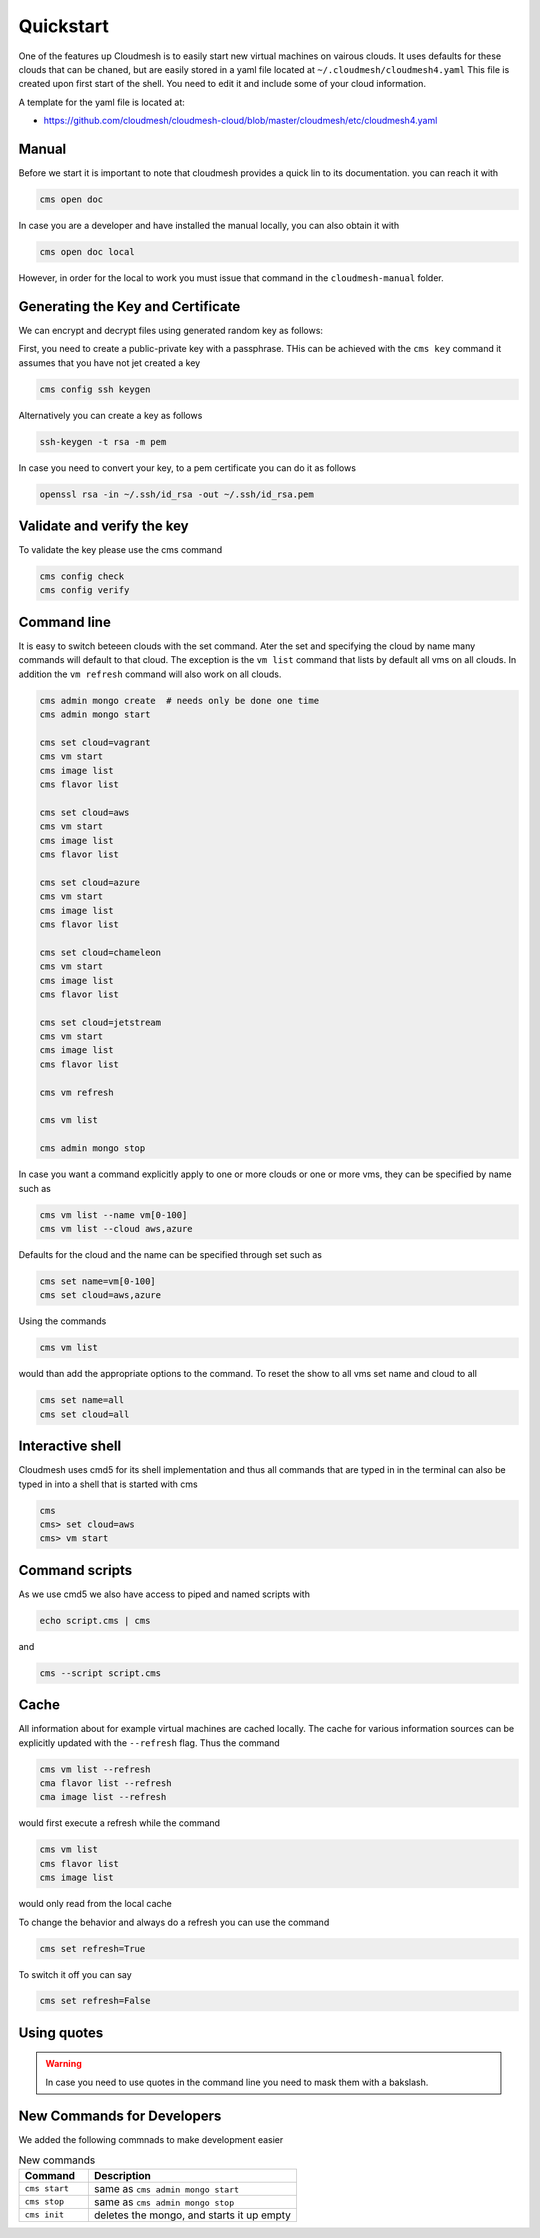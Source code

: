 Quickstart
==========

One of the features up Cloudmesh is to easily start new virtual machines
on vairous clouds. It uses defaults for these clouds that can be chaned,
but are easily stored in a yaml file located at
``~/.cloudmesh/cloudmesh4.yaml`` This file is created upon first start
of the shell. You need to edit it and include some of your cloud
information.

A template for the yaml file is located at:

-  https://github.com/cloudmesh/cloudmesh-cloud/blob/master/cloudmesh/etc/cloudmesh4.yaml


Manual
------

Before we start it is important to note that cloudmesh provides a quick lin
to its documentation. you can reach it with

.. code:: bash

   cms open doc

In case you are a developer and have installed the manual locally, you can
also obtain it with

.. code:: bash

   cms open doc local

However, in order for the local to work you must issue that command in the
``cloudmesh-manual`` folder.

Generating the Key and Certificate
----------------------------------

.. todo:: test if the key generation works


We can encrypt and decrypt files using generated random key as follows:

First, you need to create a public-private key with a passphrase. THis
can be achieved with the ``cms key`` command it assumes that you have
not jet created a key

.. code:: bash

   cms config ssh keygen

Alternatively you can create a key as follows

.. code:: bash

   ssh-keygen -t rsa -m pem

In case you need to convert your key, to a pem certificate you can do it
as follows

.. code:: bash

   openssl rsa -in ~/.ssh/id_rsa -out ~/.ssh/id_rsa.pem

Validate and verify the key
---------------------------

To validate the key please use the cms command

.. code:: bash

   cms config check
   cms config verify

Command line
------------

It is easy to switch beteeen clouds with the set command. Ater the set
and specifying the cloud by name many commands will default to that
cloud. The exception is the ``vm list`` command that lists by default
all vms on all clouds. In addition the ``vm refresh`` command will also
work on all clouds.

.. code:: bash

   cms admin mongo create  # needs only be done one time
   cms admin mongo start

   cms set cloud=vagrant
   cms vm start
   cms image list
   cms flavor list

   cms set cloud=aws
   cms vm start
   cms image list
   cms flavor list

   cms set cloud=azure
   cms vm start
   cms image list
   cms flavor list

   cms set cloud=chameleon
   cms vm start
   cms image list
   cms flavor list

   cms set cloud=jetstream
   cms vm start
   cms image list
   cms flavor list

   cms vm refresh

   cms vm list

   cms admin mongo stop

In case you want a command explicitly apply to one or more clouds or one
or more vms, they can be specified by name such as

.. code:: bash

   cms vm list --name vm[0-100]
   cms vm list --cloud aws,azure

Defaults for the cloud and the name can be specified through set such as

.. code:: bash

   cms set name=vm[0-100]
   cms set cloud=aws,azure


.. todo:: check if multiple clouds can be set and the list command works on
          multiple clouds. Check this also for image and flavor commands

Using the commands

.. code:: bash

   cms vm list

would than add the appropriate options to the command. To reset the show
to all vms set name and cloud to all

.. code:: bash

   cms set name=all
   cms set cloud=all

Interactive shell
-----------------

Cloudmesh uses cmd5 for its shell implementation and thus all commands
that are typed in in the terminal can also be typed in into a shell that
is started with cms

.. code:: bash

   cms
   cms> set cloud=aws
   cms> vm start

Command scripts
---------------

As we use cmd5 we also have access to piped and named scripts with

.. code:: bash

   echo script.cms | cms

and

.. code:: bash

   cms --script script.cms

Cache
-----

All information about for example virtual machines are cached locally.
The cache for various information sources can be explicitly updated with
the ``--refresh`` flag. Thus the command

.. todo:: check if the list --refresh is implemented for vm, flavor, imgages,
          for all clouds

.. code:: bash

   cms vm list --refresh
   cma flavor list --refresh
   cma image list --refresh

would first execute a refresh while the command

.. code:: bash

   cms vm list
   cms flavor list
   cms image list

would only read from the local cache

To change the behavior and always do a refresh you can use the command

.. code:: bash

   cms set refresh=True

To switch it off you can say

.. code:: bash

   cms set refresh=False

.. todo:: check if refresh=True this is implemented.

Using quotes
------------

.. warning:: In case you need to use quotes in the command line you need to mask them with a bakslash.


New Commands for Developers
---------------------------

We added the following commnads to make development easier

.. list-table:: New commands
   :widths: 25 75
   :header-rows: 1

   * - Command
     - Description
   * - ``cms start``
     - same as ``cms admin mongo start``
   * - ``cms stop``
     - same as ``cms admin mongo stop``
   * - ``cms init``
     - deletes the mongo, and starts it up empty
